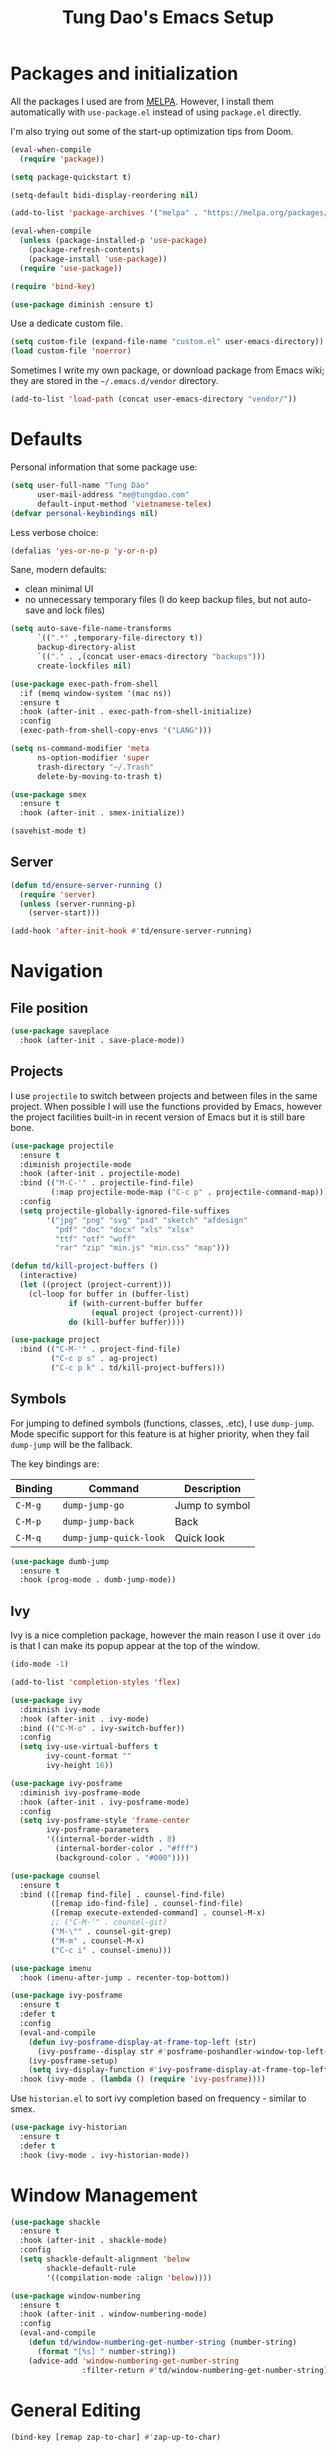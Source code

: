 #+title: Tung Dao's Emacs Setup
#+startup: overview
#+property: header-args :tangle "~/.config/emacs/init.el" :results silent

* Packages and initialization

All the packages I used are from [[https://melpa.org][MELPA]]. However, I
install them automatically with =use-package.el= instead of using =package.el=
directly.

I'm also trying out some of the start-up optimization tips from Doom.

#+BEGIN_SRC emacs-lisp
  (eval-when-compile
    (require 'package))

  (setq package-quickstart t)

  (setq-default bidi-display-reordering nil)
#+END_SRC

#+BEGIN_SRC emacs-lisp
  (add-to-list 'package-archives '("melpa" . "https://melpa.org/packages/") t)

  (eval-when-compile
    (unless (package-installed-p 'use-package)
      (package-refresh-contents)
      (package-install 'use-package))
    (require 'use-package))
#+END_SRC

#+BEGIN_SRC emacs-lisp
  (require 'bind-key)

  (use-package diminish :ensure t)
#+END_SRC

Use a dedicate custom file.

#+BEGIN_SRC emacs-lisp
  (setq custom-file (expand-file-name "custom.el" user-emacs-directory))
  (load custom-file 'noerror)
#+END_SRC

Sometimes I write my own package, or download package from Emacs wiki; they
are stored in the =~/.emacs.d/vendor= directory.

#+BEGIN_SRC emacs-lisp
  (add-to-list 'load-path (concat user-emacs-directory "vendor/"))
#+END_SRC


* Defaults

Personal information that some package use:

#+BEGIN_SRC emacs-lisp
  (setq user-full-name "Tung Dao"
        user-mail-address "me@tungdao.com"
        default-input-method 'vietnamese-telex)
  (defvar personal-keybindings nil)
#+END_SRC

Less verbose choice:

#+BEGIN_SRC emacs-lisp
  (defalias 'yes-or-no-p 'y-or-n-p)
#+END_SRC

Sane, modern defaults:

- clean minimal UI
- no unnecessary temporary files (I do keep backup files, but not auto-save
  and lock files)

#+BEGIN_SRC emacs-lisp
  (setq auto-save-file-name-transforms
        `((".*" ,temporary-file-directory t))
        backup-directory-alist
        `(("." . ,(concat user-emacs-directory "backups")))
        create-lockfiles nil)
#+END_SRC

#+BEGIN_SRC emacs-lisp
  (use-package exec-path-from-shell
    :if (memq window-system '(mac ns))
    :ensure t
    :hook (after-init . exec-path-from-shell-initialize)
    :config
    (exec-path-from-shell-copy-envs '("LANG")))
#+END_SRC

#+BEGIN_SRC emacs-lisp
  (setq ns-command-modifier 'meta
        ns-option-modifier 'super
        trash-directory "~/.Trash"
        delete-by-moving-to-trash t)
#+END_SRC

#+BEGIN_SRC emacs-lisp
  (use-package smex
    :ensure t
    :hook (after-init . smex-initialize))
#+END_SRC

#+BEGIN_SRC emacs-lisp
  (savehist-mode t)
#+END_SRC

** Server

#+BEGIN_SRC emacs-lisp
  (defun td/ensure-server-running ()
    (require 'server)
    (unless (server-running-p)
      (server-start)))

  (add-hook 'after-init-hook #'td/ensure-server-running)
#+END_SRC


* Navigation

** File position

#+BEGIN_SRC emacs-lisp
(use-package saveplace
  :hook (after-init . save-place-mode))
#+END_SRC

** Projects

I use =projectile= to switch between projects and between files in
the same project. When possible I will use the functions provided
by Emacs, however the project facilities built-in in recent version
of Emacs but it is still bare bone.

#+BEGIN_SRC emacs-lisp :tangle no
  (use-package projectile
    :ensure t
    :diminish projectile-mode
    :hook (after-init . projectile-mode)
    :bind (("M-C-'" . projectile-find-file)
           (:map projectile-mode-map ("C-c p" . projectile-command-map)))
    :config
    (setq projectile-globally-ignored-file-suffixes
          '("jpg" "png" "svg" "psd" "sketch" "afdesign"
            "pdf" "doc" "docx" "xls" "xlsx"
            "ttf" "otf" "woff"
            "rar" "zip" "min.js" "min.css" "map")))
#+END_SRC

#+BEGIN_SRC emacs-lisp
  (defun td/kill-project-buffers ()
    (interactive)
    (let ((project (project-current)))
      (cl-loop for buffer in (buffer-list)
               if (with-current-buffer buffer
                    (equal project (project-current)))
               do (kill-buffer buffer))))

  (use-package project
    :bind (("C-M-'" . project-find-file)
           ("C-c p s" . ag-project)
           ("C-c p k" . td/kill-project-buffers)))
#+END_SRC

** Symbols

For jumping to defined symbols (functions, classes, .etc), I use
=dump-jump=. Mode specific support for this feature is at higher
priority, when they fail =dump-jump= will be the fallback.

The key bindings are:

| Binding | Command                | Description    |
|---------+------------------------+----------------|
| =C-M-g= | =dump-jump-go=         | Jump to symbol |
| =C-M-p= | =dump-jump-back=       | Back           |
| =C-M-q= | =dump-jump-quick-look= | Quick look     |

#+BEGIN_SRC emacs-lisp
  (use-package dumb-jump
    :ensure t
    :hook (prog-mode . dumb-jump-mode))
#+END_SRC

** Ivy

Ivy is a nice completion package, however the main reason I use it over =ido=
is that I can make its popup appear at the top of the window.

#+BEGIN_SRC emacs-lisp
  (ido-mode -1)

  (add-to-list 'completion-styles 'flex)

  (use-package ivy
    :diminish ivy-mode
    :hook (after-init . ivy-mode)
    :bind (("C-M-o" . ivy-switch-buffer))
    :config
    (setq ivy-use-virtual-buffers t
          ivy-count-format ""
          ivy-height 16))

  (use-package ivy-posframe
    :diminish ivy-posframe-mode
    :hook (after-init . ivy-posframe-mode)
    :config
    (setq ivy-posframe-style 'frame-center
          ivy-posframe-parameters
          '((internal-border-width . 8)
            (internal-border-color . "#fff")
            (background-color . "#000"))))

  (use-package counsel
    :ensure t
    :bind (([remap find-file] . counsel-find-file)
           ([remap ido-find-file] . counsel-find-file)
           ([remap execute-extended-command] . counsel-M-x)
           ;; ("C-M-'" . counsel-git)
           ("M-\"" . counsel-git-grep)
           ("M-m" . counsel-M-x)
           ("C-c i" . counsel-imenu)))

  (use-package imenu
    :hook (imenu-after-jump . recenter-top-bottom))
#+END_SRC

#+BEGIN_SRC emacs-lisp :tangle no
  (use-package ivy-posframe
    :ensure t
    :defer t
    :config
    (eval-and-compile
      (defun ivy-posframe-display-at-frame-top-left (str)
        (ivy-posframe--display str #'posframe-poshandler-window-top-left-corner))
      (ivy-posframe-setup)
      (setq ivy-display-function #'ivy-posframe-display-at-frame-top-left))
    :hook (ivy-mode . (lambda () (require 'ivy-posframe))))
#+END_SRC

Use =historian.el= to sort ivy completion based on frequency - similar to smex.

#+BEGIN_SRC emacs-lisp
  (use-package ivy-historian
    :ensure t
    :defer t
    :hook (ivy-mode . ivy-historian-mode))
#+END_SRC


* Window Management

#+BEGIN_SRC emacs-lisp :tangle no
  (use-package shackle
    :ensure t
    :hook (after-init . shackle-mode)
    :config
    (setq shackle-default-alignment 'below
          shackle-default-rule
          '((compilation-mode :align 'below))))
#+END_SRC

#+BEGIN_SRC emacs-lisp
  (use-package window-numbering
    :ensure t
    :hook (after-init . window-numbering-mode)
    :config
    (eval-and-compile
      (defun td/window-numbering-get-number-string (number-string)
        (format "[%s] " number-string))
      (advice-add 'window-numbering-get-number-string
                  :filter-return #'td/window-numbering-get-number-string)))
#+END_SRC


* General Editing

#+BEGIN_SRC emacs-lisp
  (bind-key [remap zap-to-char] #'zap-up-to-char)
#+END_SRC

#+BEGIN_SRC emacs-lisp
  (use-package comment-dwim-2
    :ensure t
    :bind ([remap comment-dwim] . comment-dwim-2))
#+END_SRC

#+BEGIN_SRC emacs-lisp
  (use-package uniquify
    :config (setq uniquify-buffer-name-style 'forward))
#+END_SRC

#+BEGIN_SRC emacs-lisp
  (use-package ibuffer
    :defer t
    :bind ([remap list-buffers] . ibuffer))
#+END_SRC

Basic settings:

#+BEGIN_SRC emacs-lisp
  (setq-default
   tab-width 2
   indent-tabs-mode nil
   require-final-newline t
   reb-re-syntax 'string)
#+END_SRC

Editing utilities:

#+BEGIN_SRC emacs-lisp
  (defun td/visit-eshell-buffer ()
    (interactive)
    (crux-start-or-switch-to #'eshell "*eshell*"))

  (use-package crux
    :ensure t
    :hook (after-init . crux-reopen-as-root-mode)
    :bind (("C-M-]" . crux-switch-to-previous-buffer)
           ("M-J" . crux-top-join-line)
           ("M-=" . crux-cleanup-buffer-or-region)
           ("C-M-k" . crux-kill-whole-line)
           ("C-c D" . crux-delete-file-and-buffer)
           ("C-c r" . crux-rename-file-and-buffer)
           ("C-c C-o" . crux-open-with)
           ;("C-c t" . crux-visit-term-buffer)
           ("C-c s" . td/visit-eshell-buffer)
           ([remap kill-line] . crux-smart-kill-line))
    :config
    (crux-with-region-or-buffer indent-region)
    (crux-with-region-or-buffer untabify)
    (crux-with-region-or-point-to-eol kill-ring-save))

  (bind-key "C-c C-k" #'kill-this-buffer)
  (bind-key [remap delete-horizontal-space] #'cycle-spacing)
#+END_SRC

Automatically apply external changes: This is debatable, from my own
experience it is helpful.

#+BEGIN_SRC emacs-lisp
  (use-package autorevert
    :diminish auto-revert-mode
    :hook (after-init . global-auto-revert-mode)
    :config
    (setq auto-revert-avoid-polling t))
#+END_SRC

Automatically save buffers when focus out:

#+BEGIN_SRC emacs-lisp :tangle no
  (defun td/save-all-buffers ()
    (interactive)
    (save-some-buffers t))

  (add-hook 'focus-out-hook 'td/save-all-buffers)
#+END_SRC

Create directory for the file if not exists:

#+BEGIN_SRC emacs-lisp
  (defun td/make-new-directories ()
    (let ((dir (file-name-directory buffer-file-name)))
      (when (and buffer-file-name (not (file-exists-p dir)))
        (make-directory dir t))))

  (add-to-list 'find-file-not-found-functions #'td/make-new-directories)
#+END_SRC

Make the file executable if starting with "shebang":

#+BEGIN_SRC emacs-lisp
  (add-hook 'after-save-hook #'executable-make-buffer-file-executable-if-script-p)
#+END_SRC

I was a pretty die-hard Vim fanboy, let's bring back the memory.

#+BEGIN_SRC emacs-lisp :tangle no
  (use-package evil
    :ensure t
    :defer t
    :hook (after-init . evil-mode)
    :bind (:map evil-normal-state-map ("M-." . xref-find-definitions))
    :config
    (setq evil-cross-lines t
          evil-ex-substitute-global t))

  (use-package evil-surround
    :ensure t
    :defer t
    :after evil
    :hook (evil-mode . global-evil-surround-mode))

  (use-package evil-visualstar
    :ensure t
    :defer t
    :after evil
    :hook (evil-mode . global-evil-visualstar-mode))
#+END_SRC

** Search and replace

Anzu command names are confusing, at-cursor means initial string, while thing
means boundary.

#+BEGIN_SRC emacs-lisp
  (use-package anzu
    :ensure t
    :diminish anzu-mode
    :hook (after-init . global-anzu-mode)
    :bind (("M-r" . anzu-query-replace-regexp)
           ("C-M-r" . anzu-replace-at-cursor-thing)))
#+END_SRC

Also define "buffer-at-point" so that we can do query-replace in the whole
buffer without having to jump to the beginning.

#+BEGIN_SRC emacs-lisp
  (use-package thingatpt
    :after (anzu)
    :config
    (eval-and-compile
      (defun td/bounds-of-buffer-at-point ()
        (cons (point-min) (point-max)))

      (put 'buffer 'bounds-of-thing-at-point 'td/bounds-of-buffer-at-point)
      (put 'buffer 'beginning-op 'beginning-of-buffer)
      (put 'buffer 'end-op 'end-of-buffer)))
#+END_SRC

I also use ISearch for navigation. In such cases I want to put the cursor at
the beginning of the match, not the end.

#+BEGIN_SRC emacs-lisp
  (setq lazy-highlight-initial-delay 0
        ;isearch-lazy-count t
        isearch-lazy-highlight-buffer t)

  (defun td/isearch-exit-goto-match-beginning ()
    (interactive)
    (when (and isearch-forward isearch-other-end)
      (goto-char isearch-other-end)))

  (add-hook 'isearch-mode-end-hook #'td/isearch-exit-goto-match-beginning)
  (advice-add 'isearch-exit :after #'td/isearch-exit-goto-match-beginning)

  (defun td/isearch-delete-dwim ()
    "Delete the failed portion or last char if succesful search."
    (interactive)
    (if (= 0 (length isearch-string))
        (ding)
      (setq isearch-string
            (substring
             isearch-string 0 (or (isearch-fail-pos) (1- (length isearch-string))))
            isearch-message
            (mapconcat 'isearch-text-char-description isearch-string ""))
      (funcall (or isearch-message-function #'isearch-message) nil t)
      (if isearch-other-end (goto-char isearch-other-end))
      (isearch-search)
      (isearch-push-state)
      (isearch-update)))

  (bind-key [remap isearch-delete-char] #'td/isearch-delete-dwim isearch-mode-map)
#+END_SRC

** Long lines

Long lines are annoying. Auto wrap all texts at 80.

#+BEGIN_SRC emacs-lisp
  (setq-default
   comment-auto-fill-only-comments t
   fill-column 80)

  (add-hook 'text-mode-hook #'turn-on-auto-fill)
  (add-hook 'prog-mode-hook #'turn-on-auto-fill)
#+END_SRC

Sometimes long lines are inevitable though, as I do have to manually edit
exported SVG and minified JS :(. In those cases prevent them from making Emacs
slow:

#+BEGIN_SRC emacs-lisp
  (global-so-long-mode t)
#+END_SRC

** Whitespace

Cleanup whitespaces automatically on save.

#+BEGIN_SRC emacs-lisp
  (use-package whitespace
    :commands (whitespace-cleanup)
    :hook (before-save . whitespace-cleanup))
#+END_SRC

** Parenthesis

Parenthesis come in pairs, that's why they are cumbersome to deal with. Better
use =smart-parens= to manage them. However the command name use words from an
arcane language :(, so I put together a table of human-readable description of
the commands. All key bindings are started with =M-s=.

| Bindings  | Command                | Description                                         |
|-----------+------------------------+-----------------------------------------------------|
| =DEL=     | =sp-splice-sexp=       | Delete surrounding pair                             |
| =M-S=     | =sp-rewrap-sexp=       | Replace the surrounding pair                        |
| =<right>= | =sp-slurp-hybrid-sexp= | Extend the pair to include items to the right       |
| =<left>=  | =sp-forward-barf-sexp= | Shrink the pair, the right-most item is put outside |

NOTE: This package is huge, I'm still learning it.

#+BEGIN_SRC emacs-lisp
  (use-package smartparens
    :ensure t
    :diminish smartparens-mode
    :hook ((prog-mode . smartparens-mode)
           (prog-mode . show-smartparens-mode))
    :bind (("M-s DEL" . sp-splice-sexp)
           ("M-S" . sp-rewrap-sexp)
           ("M-s <right>" . sp-slurp-hybrid-sexp)
           ("C-S-f" . sp-slurp-hybrid-sexp)
           ("M-s <left>" . sp-forward-barf-sexp)
           ("C-M-a" . sp-beginning-of-sexp)
           ("C-M-e" . sp-end-of-sexp)
           ("M-K" . sp-kill-sexp)
           ("M-]" . sp-select-next-thing))
    :config
    (setq sp-show-pair-delay 0)
    (sp-pair "{" nil
             :post-handlers '(:add ("||\n[i]" "RET") ("| " "SPC")))
    (sp-pair "[" nil
             :post-handlers '(:add ("||\n[i]" "RET") ("| " "SPC")))
    (sp-pair "(" nil
             :post-handlers '(:add ("||\n[i]" "RET") ("| " "SPC"))))
#+END_SRC

#+BEGIN_SRC emacs-lisp
  (use-package expand-region
    :ensure t
    :bind ("M--" . er/expand-region))

  (defun td/mark-line-dwim ()
    (interactive)
    (call-interactively #'beginning-of-line)
    (call-interactively #'set-mark-command)
    (call-interactively #'end-of-line))

  (bind-key "M-C-SPC" #'td/mark-line-dwim)
#+END_SRC

** Undo

By default Emacs doesn't even have redo!

#+BEGIN_SRC emacs-lisp
  (use-package undo-tree
    :ensure t
    :diminish undo-tree-mode
    :hook (after-init . global-undo-tree-mode)
    :config
    (setq undo-tree-auto-save-history t
          undo-tree-history-directory-alist
          `((".*" . ,(concat user-emacs-directory "undos")))))
#+END_SRC

** Snippets

#+BEGIN_SRC emacs-lisp
  (use-package yasnippet
    :ensure t
    :diminish yas-minor-mode
    :hook (after-init . yas-global-mode)
    :config
    (progn
      (setq yas-prompt-functions
            '(yas-ido-prompt yas-completing-prompt yas-no-prompt)
            yas-verbosity 1)

      (add-to-list 'yas-snippet-dirs "~/Projects/dotfiles/.emacs.d/snippets")
      (yas-reload-all)

      ;; I'm an old Emacs hacker, I like the abbrev-way and bind yas-expand SPC
      (define-key yas-minor-mode-map (kbd "SPC") yas-maybe-expand)

      (unbind-key "TAB" yas-minor-mode-map)
      (unbind-key "<tab>" yas-minor-mode-map)))
#+END_SRC

** Alignment

#+BEGIN_SRC emacs-lisp
  (use-package align
    :defer t
    :bind (("C-c =" . align))
    :config
    (add-to-list 'align-rules-list
                 '(js-object-props
                   (modes . '(js-mode js2-mode web-mode))
                   (regexp . "\\(\\s-*\\):")
                   (spacing . 0)))
    (add-to-list 'align-rules-list
                 '(css-declaration
                   (modes . '(css-mode))
                   (regexp . "^\\s-*\\w+:\\(\\s-*\\).*;")
                   (group 1)))
    (add-to-list 'align-rules-list
                 '(haskell-record-fields
                   (modes . '(haskell-mode))
                   (regexp . "\\(\\s-*\\)::")
                   (spacing . 1)))
    (add-to-list 'align-rules-list
                 '(haskell-aeson-fields
                   (modes . '(haskell-mode))
                   (regexp . "\\(\\s-*\\).=")
                   (spacing . 1)))
    (add-to-list 'align-rules-list
                 '(ruby-hash
                   (modes . '(ruby-mode))
                   (regexp . "\\(\\s-*\\)=>")
                   (spacing . 1)))
    )
#+END_SRC

** Recent files

#+BEGIN_SRC emacs-lisp
  (use-package recentf
    :defer t
    :config
    (setq recentf-max-saved-items 128
          recentf-exclude
          '("/auto-install/" ".recentf" "/repos/" "/elpa/"
            "\\.mime-example" "\\.ido.last" "COMMIT_EDITMSG"
            ".gz" "~$" "/tmp/" "/ssh:" "/sudo:" "/scp:")))
#+END_SRC

** Diff

#+BEGIN_SRC emacs-lisp
  (setq-default
   ediff-split-window-function #'split-window-horizontally
   diff-font-lock-prettify t)
#+END_SRC


* Shell and remote

** EShell

#+BEGIN_SRC emacs-lisp
  (defun td/with-face (str &rest properties)
    (propertize str 'face properties))

  (use-package eshell
    :defer t
    :config
    (eval-and-compile
      (defun td/eshell-pwd ()
        (replace-regexp-in-string
         (regexp-quote (expand-file-name "~"))
         "~"
         (eshell/pwd)))

      (defun td/eshell-prompt ()
        (format
         "\n%s@%s in %s\n%s "
         (td/with-face user-login-name :foreground "#dc322f")
         (td/with-face (or (getenv "HOST") (system-name)) :foreground "#b58900")
         (td/with-face (td/eshell-pwd) :foreground "#859900")
         (if (= (user-uid) 0) (td/with-face "#" :foreground "red") "$")))

      (defalias 'eshell/e 'find-file-other-window)

      (defun eshell/open (args)
        (interactive)
        (shell-command
         (concat (cl-case system-type
                   ((darwin) "open")
                   ((windows-nt) "start")
                   (t "xdg-open"))
                 (format " %s" args))))

      (use-package em-prompt
        :defer t
        :config
        (setq eshell-prompt-function #'td/eshell-prompt
              eshell-prompt-regexp "^[^#$\\n]*[#$] "
              eshell-highlight-prompt nil))))
#+END_SRC

#+BEGIN_SRC emacs-lisp
  (use-package ag
    :ensure t
    :init
    (defun eshell/ag (args) (ag args (eshell/pwd))))
#+END_SRC

#+BEGIN_SRC emacs-lisp
  (use-package with-editor
    :ensure t
    :hook ((term-exec . with-editor-export-editor)
           (shell-mode . with-editor-export-editor)
           (eshell-mode . with-editor-export-editor)))
#+END_SRC

** Tramp

#+BEGIN_SRC emacs-lisp
  (use-package tramp
    :defer t
    :config
    (eval-and-compile
      (setq password-cache-expiry nil
            tramp-debug-buffer t
            tramp-default-method "ssh"
            tramp-verbose 2)

      (add-to-list 'auth-sources "~/Projects/dotfiles/dotfiles/.emacs.d/authinfo.gpg")
      (add-to-list 'auth-sources 'macos-keychain-generic t)
      (setq ange-ftp-netrc-filename "~/Projects/dotfiles/dotfiles/.emacs.d/authinfo.gpg")))
#+END_SRC


* Programming

#+BEGIN_SRC emacs-lisp
  (use-package eglot
    :ensure t
    :hook ((js-mode . eglot-ensure)
           (typescript-mode . eglot-ensure)
           (python-mode . eglot-ensure)
           (haskell-mode . eglot-ensure)
           (java-mode . eglot-ensure)
           (rust-mode . eglot-ensure)
           (tuareg-mode . eglot-ensure))
    :bind (:map eglot-mode-map ("C-c h" . eglot-help-at-point))
    :config
    (setq eglot-sync-connect nil
          eglot-ignored-server-capabilites
          '(:documentHighlightProvider :hoverProvider))
    (add-to-list 'eglot-server-programs
                 '(tuareg-mode . ("opam" "exec" "--" "ocamlmerlin-lsp" "--stdio"))))
#+END_SRC

** Auto completion

I use auto completion sparingly. Mostly because many of the programing
language support package use =company= for some of their functionalities. To
be fair, I'd like these mode to support Emacs's standard
=completion-at-point-functions= interface.

#+BEGIN_SRC emacs-lisp
  (use-package company
    :ensure t
    :diminish company-mode
    :bind (("M-/" . company-complete-common-or-cycle)
           ("C-x C-p" . company-files)
           :map company-active-map
           ("<tab>" . company-complete-common-or-cycle)
           ("C-n" . company-select-next-or-abort)
           ("C-p" . company-select-previous-or-abort))
    :hook (after-init . global-company-mode)
    :config
    (setq company-minimum-prefix-length 2
          company-require-match nil
          company-idle-delay nil
          company-tooltip-align-annotations t
          company-echo-delay 0
          company-frontends
          '(company-pseudo-tooltip-unless-just-one-frontend
            company-echo-metadata-frontend)
          company-backends
          '((company-capf :with company-dabbrev-code company-yasnippet))))

  (use-package company-buffer-line
    :commands (company-same-mode-buffer-lines)
    :bind ("C-x C-l" . company-same-mode-buffer-lines))

  (use-package company-statistics
    :ensure t
    :defer t
    :hook (global-company-mode . company-statistics-mode))
#+END_SRC

** Error checking

#+BEGIN_SRC emacs-lisp :tangle no
  (use-package flycheck
    :ensure t
    :commands (flycheck-mode)
    :functions (flycheck-add-mode flycheck-add-next-checker)
    :hook (prog-mode . flycheck-mode)
    :config
    (eval-and-compile
      (setq-default flycheck-disabled-checkers '(scss emacs-lisp-checkdoc)
                    flycheck-hlintrc ".hlint.yaml")))
#+END_SRC

Flymake have a rewrite in Emacs 26.1. I'm giving it a try now

#+BEGIN_SRC emacs-lisp
  (use-package flymake
    :defer t
    :bind (:map flymake-mode-map
                ("C-c e n" . flymake-goto-next-error)
                ("C-c e p" . flymake-goto-prev-error))
    :config
    (defun flymake-proc-create-temp-in-tmp (file-name)
      (concat temporary-file-directory file-name))

    (advice-add
     'flymake-proc-create-temp-inplace
     :filter-return #'flymake-proc-create-temp-in-tmp))
#+END_SRC

** Version Control

Git has won the version control war, everyone uses Git now. Emacs'
built-in VC has great support for git but Magit is godsend.

#+BEGIN_SRC emacs-lisp
  (use-package magit
    :ensure t
    :bind ("C-c p v" . magit-status)
    :config
    (setq magit-display-buffer-function #'magit-display-buffer-fullframe-status-v1))
#+END_SRC

** Compile

I use =compile= not only for compilation but also as a generic method to run
repetitive tasks. For example, I to run unit tests repeatedly, I first run
=M-x compile= with the test commands. Subsequence =recompile= call will
re-run the tests.

#+BEGIN_SRC emacs-lisp
  (setq-default compilation-scroll-output 'first-error)
  (bind-key "C-c m" #'recompile)

  (defun td/compilation-hide-window-on-finish (buffer string)
    (if (and (string-match "compilation" (buffer-name buffer))
             (string-match "finished" string)
             (not (with-current-buffer buffer
                    (search-forward "warning" nil t)))
             (not (with-current-buffer buffer
                    (search-forward "Error" nil t))))
        (run-with-timer 1 nil #'delete-window (get-buffer-window buffer))))

  ;; (add-hook 'compilation-finish-functions #'td/compilation-hide-window-on-finish)
#+END_SRC

** Code folding

#+BEGIN_SRC emacs-lisp :tangle no
  (use-package hideshowvis
    :ensure t
    :hook (hs-minor-mode . hideshowvis-enable))
#+END_SRC

** Web Development

Not programming per-se. I use =web-mode= for all my templating-related
editing, including PHP, since I rarely write PHP anymore.

#+BEGIN_SRC emacs-lisp
  (use-package web-mode
    :ensure t
    :mode (("\\.html" . web-mode)
           ;; ("\\.jsx" . web-mode)
           ("\\.tsx" . web-mode)
           ("\\.tpl" . web-mode)
           ("\\.erb" . web-mode)
           ("\\.tag" . web-mode)
           ("\\.php" . web-mode)
           ("\\.hbs" . web-mode)
           ("\\.mustache" . web-mode))
    :hook (web-mode . turn-off-auto-fill)
    :config
    (setq web-mode-markup-indent-offset 2
          web-mode-css-indent-offset 2
          web-mode-code-indent-offset 2
          web-mode-script-padding 2
          web-mode-style-padding 2))
#+END_SRC

Also, I can't live without Emmet.

#+BEGIN_SRC emacs-lisp
  (use-package emmet-mode
    :ensure t
    :diminish emmet-mode
    :hook ((sgml-mode . emmet-mode)
           (css-mode . emmet-mode)
           (web-mode . emmet-mode)
           (js-jsx-mode . emmet-mode))
    :config
    (setq emmet-indentation 2
          emmet-preview-default nil
          emmet-insert-flash-time 0.1)

    (defun td/emmet-jsx-mode ()
      (interactive)
      (when (string-suffix-p "sx" (buffer-file-name))
        (setq-local emmet-expand-jsx-className? t)))

    (add-hook 'emmet-mode-hook #'td/emmet-jsx-mode))
#+END_SRC

#+BEGIN_SRC emacs-lisp
  (defun td/format-html-attributes ()
    (interactive)
    (save-excursion
      (re-search-backward "<")
      (while (not (looking-at "[\n\r/]"))
        (re-search-forward "\s+[^=]+=")
        (goto-char (match-beginning 0))
        (newline-and-indent))))

  (bind-key "C-M-=" #'td/format-html-attributes)
#+END_SRC

#+BEGIN_SRC emacs-lisp
  (use-package sgml-mode
    :mode (("\\.svg" . sgml-mode)))
#+END_SRC

** OCaml

#+BEGIN_SRC emacs-lisp
  (use-package tuareg
    :ensure t)
#+END_SRC

#+BEGIN_SRC emacs-lisp
  (use-package utop
    :ensure t
    :diminish utop-minor-mode
    :commands (utop)
    :hook (tuareg-mode . utop-minor-mode)
    :config (setq utop-command "opam config exec -- utop -emacs"))
#+END_SRC

#+BEGIN_SRC emacs-lisp
  (use-package dune :ensure t)
#+END_SRC

** PHP

#+BEGIN_SRC emacs-lisp :tangle no
  (use-package php-mode
    :ensure t
    :mode (("\\.php" . php-mode))
    :config
    (setq php-mode-coding-style 'drupal))
#+END_SRC

** CSS

#+BEGIN_SRC emacs-lisp
  (use-package css-mode
    :mode "\\.css\\'"
    :config
    (setq css-indent-offset 2))
#+END_SRC

#+BEGIN_SRC emacs-lisp
  (use-package rainbow-mode
    :ensure t
    :defer t
    :hook (css-mode . rainbow-mode))
#+END_SRC

** JavaScript

Like most people I used to use =js2-mode= for all my JavaScript editing,
including JSX. Since I'm no longer write as much JavaScript, and I will use
=es-lint= for syntax checking anyways, I think I'm going to give the built-in
=js-mode= a try

#+BEGIN_SRC emacs-lisp
  (use-package js
    :mode (("\\.eslintrc$" . js-mode))
    :config
    (setq js-indent-level 2
          js-indent-first-init 'dynamic
          js-switch-indent-offset 2
          js-enabled-frameworks '(javascript)))

  (use-package add-node-modules-path
    :ensure t
    :defer t
    :hook (js-mode . add-node-modules-path))
#+END_SRC

Well, I'm also on the TypeScript train lately, mostly because of the super
awesome StencilJS project.

#+BEGIN_SRC emacs-lisp :tangle no
  (use-package typescript-mode
    :ensure t
    :mode "\\.ts"
    :config
    (eval-and-compile
      (setq typescript-indent-level 2)
      (defun td/enable-tslint-web-mode ()
        (interactive)
        (flycheck-add-mode 'typescript-tslint 'web-mode))
      (add-hook 'flycheck-mode-hook #'td/enable-tslint-web-mode)))
#+END_SRC

** Python

#+BEGIN_SRC emacs-lisp
  (use-package pyvenv
    :defer t
    :ensure t)
#+END_SRC

#+BEGIN_SRC emacs-lisp
  (use-package py-isort
    :ensure t
    :defer t
    :functions py-isort-before-save)

  (use-package python
    :mode (("\\.py\\'" . python-mode))
    :interpreter ("pipenv run python" . python-mode)
    :hook (before-save . py-isort-before-save))
#+END_SRC

** Haskell

I'm also a Haskell beginner :). Setting up Haskell with Emacs is relatively
easy. There's also a catch-all IDE-like mode called =intero=, by the very
same folk who runs =stack=.

#+BEGIN_SRC emacs-lisp
  (use-package haskell-mode
    :ensure t
    :mode (("\\.hs\\'" . haskell-mode))
    :bind (([remap haskell-mode-format-imports] . haskell-sort-imports))
    :config
    (setq haskell-program-name "stack repl"))
#+END_SRC

** Rust

#+BEGIN_SRC emacs-lisp :tangle no
  (use-package rust-mode
    :ensure t
    :defer t)
#+END_SRC

** PureScript

I started using PureScript for all my frontend works.

#+BEGIN_SRC emacs-lisp :tangle no
  (use-package purescript-mode
    :ensure t
    :mode (("\\.purs\\'" . purescript-mode))
    :hook ((purescript-mode . turn-on-purescript-indentation)
           (purescript-mode . td/turn-off-evil-auto-indent))
    :config
    (defun purescript-doc-current-info ()))

  (use-package psc-ide
    :ensure t
    :hook (purescript-mode . psc-ide-mode))
#+END_SRC

** Go

#+BEGIN_SRC emacs-lisp :tangle no
  (use-package go-mode
    :ensure t
    :mode (("\\.go$" . go-mode)))
#+END_SRC

** Swift

#+BEGIN_SRC emacs-lisp :tangle no
  (use-package swift-mode
    :ensure t
    :mode (("\\.swift" . swift-mode)))
#+END_SRC

** Solidity

#+BEGIN_SRC emacs-lisp :tangle-no
  (use-package solidity-mode
    :ensure t
    :mode (("\.sol$" . solidity-mode)))
#+END_SRC

** Java

** Docker

I use Docker for almost every project now, it is useful even just for setting up
consistent development environment across the team. I use =docker= package to
manage Docker images and containers.

#+BEGIN_SRC emacs-lisp
  (use-package docker
    :ensure t
    :defer t)
#+END_SRC

#+BEGIN_SRC emacs-lisp
  (use-package dockerfile-mode
    :ensure t
    :mode ("Dockerfile$" . dockerfile-mode))
#+END_SRC


** Terraform

#+begin_src emacs-lisp
  (use-package terraform-mode
    :ensure t
    :mode (("\\.tf" . terraform-mode)))

  (use-package terraform-doc
    :ensure t)

  (use-package company-terraform
    :ensure t
    :hook (terraform-mode . company-terraform-init))
#+end_src

** Misc

These are supports for other stuffs that I used:

#+BEGIN_SRC emacs-lisp
  (use-package markdown-mode
    :ensure t
    :mode (("\\.md$" . markdown-mode)
           ("\\.markdown$" . markdown-mode)))
#+END_SRC

#+BEGIN_SRC emacs-lisp :tangle no
  (use-package nix-mode
    :ensure t
    :mode (("\\.nix$" . nix-mode))
    :config
    (exec-path-from-shell-copy-env "NIX_REMOTE"))
#+END_SRC

#+BEGIN_SRC emacs-lisp
  (use-package nginx-mode
    :ensure t
    :mode (".*nginx.*\\.conf$" . nginx-mode))
#+END_SRC

#+BEGIN_SRC emacs-lisp
  (use-package yaml-mode
    :ensure t
    :mode (("\\.yml$" . yaml-mode)
           ("\\.yaml$" . yaml-mode)
           ("\\.sls$" . yaml-mode)
           ("^master$" . yaml-mode)
           ("^roster$" . yaml-mode)))
#+END_SRC

#+BEGIN_SRC emacs-lisp
  (use-package groovy-mode
    :ensure t
    :config
    (setq groovy-indent-offset 2))
#+END_SRC


* Document and management

I use Org for almost everything. Blogging, task management, API documentation,
literate programming.

** Tracking and tasks management

I tried many management tools: Wunderlist, Todoist, Google Calendar
.etc. However all of them are missing something really crucial for me. For
example Wunderlist has agenda overview, but lacks adding note to
tasks. Evernote has execllent note support, but their project management is
just barebone, not much than a todo list.

Org on the other hand lacks notification and ubiquitous access. I'm looking
for a solution though.

Here's my basic Org setup:

- A default =inbox.org= on Desktop for tasks capturing and project management
- Nicer display with inline images
- Enable GTD todo keyword sequence and time loging

#+BEGIN_SRC emacs-lisp
  (use-package org
    ;:ensure t
    :bind (("C-c o c" . org-occur-in-agenda-files))
    :hook (org-mode . org-indent-mode)
    :config
    (setq org-directory "~/Desktop/"
          org-default-notes-file (expand-file-name "inbox.org" org-directory)
          org-agenda-files (list org-directory)
          org-agenda-skip-unavailable-files t
          org-hide-leading-stars t
          org-refile-targets (list '("~/Desktop/archive.org" . (:level . 1)))

          org-startup-with-inline-images t

          org-todo-keywords
          '((sequence "[ ](t)" "[-](p)" "[?](m)" "|" "[X](d)")
            (sequence "TODO(T)" "|" "DONE(D)")
            (sequence "NEXT(n)" "ACTIVE(a)" "WAITING(w)" "LATER(l)" "|" "CANCELLED(c)"))
          org-log-done 'time

          org-src-fontify-natively t)
    (require 'org-tempo))
#+END_SRC

Agenda overview and filtering. Org provides a bunch of quick overviews:

| Binding                | Description                                   |
|------------------------+-----------------------------------------------|
| =C-c o a t=, =C-c o t= | List the TODO items                           |
|------------------------+-----------------------------------------------|
| =C-c o a #=            | List stuck projects, see =org-stuck-projects= |
|------------------------+-----------------------------------------------|
| =C-c o a s=            | Search Org headers                            |

Stuck projects are:

- Top level outlines that have the tag =project=
- Without holding state (waiting/done/cancelled)
- But don't have any todo items

#+BEGIN_SRC emacs-lisp
  (use-package org-agenda
    :bind (("C-c o a" . org-agenda)
           ("C-c o t" . org-todo-list))
    :config
    (setq org-agenda-restore-windows-after-quit t
          org-agenda-window-setup 'current-window
          org-stuck-projects
          '("+project+LEVEL=1/-WAITING-DONE-CANCELLED" ("TODO" "WAITING") nil "")))
#+END_SRC

** Note taking

As stated earlier, I practice GTD. Working projects and new stuffs go to
=inbox.org= file. Old tasks are archived to =archive.org=. Here's my
=org-capture= templates to dump stuffs to =inbox/note=

** Archive

I also use =org-board= to have an offline pin-board with org-mode.

#+BEGIN_SRC emacs-lisp :tangle no
  (use-package org-board
    :ensure t
    :defer t
    :bind-keymap ("C-c b" . org-board-keymap))
#+END_SRC

** Literate programming

Org Babel for literate programming and API documentation.

#+BEGIN_SRC emacs-lisp
  (use-package ob-http
    :defer t
    :ensure t)

  (use-package ob-core
    :defer t
    :config
    (setq org-confirm-babel-evaluate nil))

  (use-package org
    :mode ("\\.org\\'" . org-mode)
    :hook (org-babel-after-execute . org-display-inline-images)
    :config
    (org-babel-do-load-languages
     'org-babel-load-languages
     '((emacs-lisp . t)
       (http . t)
       (python . t)
       (shell . t))))
#+END_SRC

** Spell checking

#+BEGIN_SRC emacs-lisp
  (use-package ispell
    :bind ("<f8>" . ispell-word)
    :config
    (setq ispell-program-name "aspell"
          ispell-extra-args '("--sug-mode=ultra" "--lang=en_US" "--personal=~/.emacs.d/dictionary")
          ispell-skip-html t
          ispell-silently-savep t
          ispell-really-aspell t))

  (use-package flyspell
    :defer t
    :hook (org-mode . flyspell-mode))
#+END_SRC


* Appearance

I love eye candy <3. I put quite a lot of efforts to make Emacs look
the way I liked.

#+BEGIN_SRC emacs-lisp
  (setq inhibit-startup-screen t
        visible-bell nil
        ring-bell-function 'ignore
        scroll-preserve-screen-position t
        scroll-margin 8)
#+END_SRC

Default window configuration: half-left of the screen, no scroll bars, no menu
bars, no cursor blinking. And btw, nothing beats the classic Monaco. "Menlo",
"Source Code Pro" and "Fira Code" come close, currently I have to use them for
bold and ligatures support :(.

#+BEGIN_SRC emacs-lisp
  (setq-default
   fringes-outside-margins t
   ;; line-spacing 4
   default-frame-alist
   '((left-fringe . 8) (right-fringe . 4)
     (border-width . 0) (internal-border-width . 0)
     ;; (font . "Hack 14")
     ;; (font . "Monaco 14")
     ;; (font . "Menlo 14")
     ;; (font . "SF Mono 14")
     (font . "Source Code Pro 14")
     ;; (font . "Hasklig 14")
     ;; (font . "Fira Code 14")
     (top . 0) (left . 480)
     (width . 96) (height . 96)
     (vertical-scroll-bars . nil)
     (menu-bar-lines . 0)
     (tool-bar-lines . 0)))

  (blink-cursor-mode -1)

  ;(defun td/setup-frame (&optional frame)
  ;  (interactive)
  ;  (when window-system
  ;    (cl-case (x-display-pixel-width)
  ;      (2048 (set-frame-parameter frame 'font"Source Code Pro 14")))))
  ;
  ;(td/setup-frame nil)
  ;(push 'td/setup-frame after-make-frame-functions)
#+END_SRC

Enable ligatures, only available in railwaycat Mac port.

#+BEGIN_SRC emacs-lisp :tangle no
  (mac-auto-operator-composition-mode)
#+END_SRC

#+BEGIN_SRC emacs-lisp
  (setq ns-use-native-fullscreen nil)
#+END_SRC

Truncate lines:

#+BEGIN_SRC emacs-lisp
  (setq-default truncate-lines t)
#+END_SRC

Some preferences that I set for all the theme. Per documentation, the custom
theme named =user= will always have the highest priority.

#+BEGIN_SRC emacs-lisp
  (custom-theme-set-faces
   'user
   '(vertical-border ((t (:foreground "#000" :background "#000"))))

   '(indent-guide-face ((t (:inherit font-lock-comment-face))))
   '(web-mode-variable-name-face ((t (:inherit default))))

   '(diff-hl-insert ((t (:inherit nil :background nil :foreground "#81af34"))))
   '(diff-hl-delete ((t (:inherit nil :background nil :foreground "#ff0000"))))
   '(diff-hl-change ((t (:inherit nil :background nil :foreground "#deae3e")))))
#+END_SRC

#+BEGIN_SRC emacs-lisp
  (use-package highlight-numbers
    :ensure t
    :defer t
    :hook (prog-mode . highlight-numbers-mode))
#+END_SRC

I also have very good experience with *Tango Plus*. Its philosophy of not
getting in the way is interesting.

#+BEGIN_SRC emacs-lisp :tangle no
  (use-package tango-plus-theme
    :ensure t
    :init (load-theme 'tango-plus t))
#+END_SRC

#+BEGIN_SRC emacs-lisp :tangle no
  (use-package ujelly-theme
    :ensure t
    :init (load-theme 'ujelly t))
#+END_SRC

#+BEGIN_SRC emacs-lisp :tangle no
  (use-package soft-morning-theme
    :ensure t
    :init (load-theme 'soft-morning t))
#+END_SRC

#+BEGIN_SRC emacs-lisp
  (use-package doom-themes
    :ensure t
    :init
    (eval-and-compile
      (setq doom-themes-enable-italic nil
            doom-spacegrey-brighter-modeline t
            doom-vibrant-brighter-modeline t)
      (load-theme 'doom-peacock t))
    :hook (org-mode . doom-themes-org-config))
#+END_SRC

I also have an alternate light-theme for backup or use in
presentation, which is *base16-github* from [[https://github.com/belak/base16-emacs][base16-themes]] package.

#+BEGIN_SRC emacs-lisp :tangle no
  (use-package base16-theme
    :ensure t
    :config (load-theme 'base16-phd t))
#+END_SRC

Mode line

#+BEGIN_SRC emacs-lisp
  (use-package smart-mode-line
    :ensure t
    :preface (setq sml/theme nil)
    :hook (after-init . sml/setup))
#+END_SRC

Show current function name in the mode line:

#+BEGIN_SRC emacs-lisp
  (which-function-mode t)
#+END_SRC

Line and column numbers, which I find only helpful when tracking
down compiler error :(.

#+BEGIN_SRC emacs-lisp
  (column-number-mode t)
  (line-number-mode t)

  (setq-default display-line-numbers-width 3)
  (add-hook 'prog-mode-hook #'display-line-numbers-mode)
  (add-hook 'web-mode-hook #'display-line-numbers-mode)
#+END_SRC

The default line continuation indicator is too standout and distracting for me.

#+BEGIN_SRC emacs-lisp
  (define-fringe-bitmap 'halftone
    [#b01000000
     #b10000000]
    nil nil '(top t))

  (setcdr (assq 'continuation fringe-indicator-alist) 'halftone)
  (setcdr (assq 'truncation fringe-indicator-alist) 'halftone)
#+END_SRC

#+BEGIN_SRC emacs-lisp
  (use-package indent-guide
    :ensure t
    :commands (indent-guide-mode)
    :diminish indent-guide-mode
    :hook ((python-mode . indent-guide-mode)
           (yaml-mode . indent-guide-mode)
           (purescript-mode . indent-guide-mode)
           (haskell-mode . indent-guide-mode)))
#+END_SRC

#+BEGIN_SRC emacs-lisp
  (use-package rainbow-delimiters
    :ensure t
    :commands rainbow-delimiters-mode
    :hook (prog-mode . rainbow-delimiters-mode)
    :config
    (eval-and-compile
      (setq rainbow-delimiters-max-face-count 1)

      (custom-theme-set-faces
       'user
       '(rainbow-delimiters-unmatched-face ((t (:inherit error :background "#f00")))))))
#+END_SRC

Display change marker based on =git=. I usually turn this off because it is
kind of distracting, but it is really helpful sometimes.

#+BEGIN_SRC emacs-lisp
  (use-package diff-hl
    :defer t
    :ensure t
    :hook (after-init . global-diff-hl-mode)
    :init
    (eval-and-compile
      (define-fringe-bitmap 'td/diff-hl-bmp [#b11110000] 1 8 '(top t))
      (defun td/diff-hl-bmp-fn (type pos) 'td/diff-hl-bmp)

      (setq diff-hl-draw-borders nil
            ;diff-hl-side 'right
            diff-hl-fringe-bmp-function #'td/diff-hl-bmp-fn)

      (defun diff-hl-overlay-modified (ov after-p beg end &optional len)
        "Markers disappear and reapear is kind of annoying to me.")))
#+END_SRC


* Misc

#+BEGIN_SRC emacs-lisp
  (use-package dired
    :defer t
    :config
    (setq dired-recursive-deletes 'always))
#+END_SRC

#+BEGIN_SRC emacs-lisp
  (defun td/refresh-front-most-tab ()
    (interactive)
    (shell-command "osascript -e 'tell application \"Google Chrome\" to reload active tab of window 1'"))

  (bind-key* "C-c b r" #'td/refresh-front-most-tab)
#+END_SRC

#+BEGIN_SRC emacs-lisp
  (defun td/cycle-themes ()
    (interactive)
    (let* ((current-theme (car custom-enabled-themes))
           (index (or (-elem-index current-theme (custom-available-themes)) 0))
           (next-theme (nth (+ 1 index) (custom-available-themes))))
      (disable-theme current-theme)
      (load-theme next-theme t)))

  (bind-key "C-c t n" #'td/cycle-themes)
#+END_SRC


* Init file generation

Where the magic happen!

#+BEGIN_SRC text :tangle no
  # Local Variables:
  # eval: (add-hook 'after-save-hook (lambda () (org-babel-tangle) (byte-recompile-file "~/.config/emacs/init.el")) nil t)
  # End:
#+END_SRC

